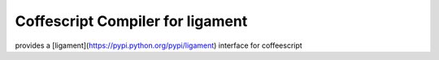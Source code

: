 Coffescript Compiler for ligament
=================================

provides a [ligament](https://pypi.python.org/pypi/ligament) interface for coffeescript
